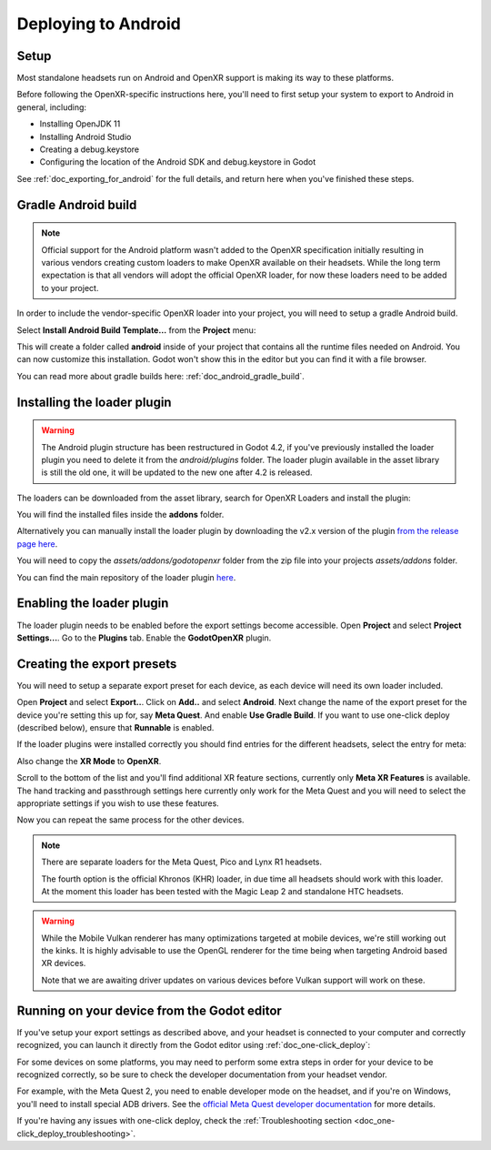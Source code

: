 .. _doc_deploying_to_android:

Deploying to Android
====================

Setup
------------
Most standalone headsets run on Android and OpenXR support is making its way to these platforms.

Before following the OpenXR-specific instructions here, you'll need to first setup your system to export to Android in general, including:

- Installing OpenJDK 11
- Installing Android Studio
- Creating a debug.keystore
- Configuring the location of the Android SDK and debug.keystore in Godot

See :ref:`doc_exporting_for_android` for the full details, and return here when you've finished these steps.

Gradle Android build
--------------------

.. note::
    Official support for the Android platform wasn't added to the OpenXR specification initially resulting in various vendors creating custom loaders to make OpenXR available on their headsets.
    While the long term expectation is that all vendors will adopt the official OpenXR loader, for now these loaders need to be added to your project.

In order to include the vendor-specific OpenXR loader into your project, you will need to setup a gradle Android build.

Select **Install Android Build Template...** from the **Project** menu:

.. image:: img/android_gradle_build.webp

This will create a folder called **android** inside of your project that contains all the runtime files needed on Android. You can now customize this installation. Godot won't show this in the editor but you can find it with a file browser.

You can read more about gradle builds here: :ref:`doc_android_gradle_build`.

Installing the loader plugin
----------------------------

.. warning::
    The Android plugin structure has been restructured in Godot 4.2, if you've previously installed the loader plugin you need to delete it from the `android/plugins` folder.
    The loader plugin available in the asset library is still the old one, it will be updated to the new one after 4.2 is released.

The loaders can be downloaded from the asset library, search for OpenXR Loaders and install the plugin:

.. image:: img/openxr_loader_asset_lib.webp

You will find the installed files inside the **addons** folder.

Alternatively you can manually install the loader plugin by downloading the v2.x version of the plugin `from the release page here <https://github.com/GodotVR/godot_openxr_loaders/releases>`__.

You will need to copy the `assets/addons/godotopenxr` folder from the zip file into your projects `assets/addons` folder.

You can find the main repository of the loader plugin `here <https://github.com/GodotVR/godot_openxr_loaders>`__.

Enabling the loader plugin
--------------------------

The loader plugin needs to be enabled before the export settings become accessible.
Open **Project** and select **Project Settings...**.
Go to the **Plugins** tab.
Enable the **GodotOpenXR** plugin.

.. image:: img/xr_enable_loader_plugin.webp

Creating the export presets
---------------------------
You will need to setup a separate export preset for each device, as each device will need its own loader included.

Open **Project** and select **Export..**.
Click on **Add..** and select **Android**.
Next change the name of the export preset for the device you're setting this up for, say **Meta Quest**.
And enable **Use Gradle Build**.
If you want to use one-click deploy (described below), ensure that **Runnable** is enabled.

If the loader plugins were installed correctly you should find entries for the different headsets, select the entry for meta:

.. image:: img/android_meta_quest.webp

Also change the **XR Mode** to **OpenXR**.

Scroll to the bottom of the list and you'll find additional XR feature sections, currently only **Meta XR Features** is available.
The hand tracking and passthrough settings here currently only work for the Meta Quest and you will need to select the appropriate settings if you wish to use these features.

.. image:: img/xr_export_features.webp

Now you can repeat the same process for the other devices.

.. note::
    There are separate loaders for the Meta Quest, Pico and Lynx R1 headsets.

    The fourth option is the official Khronos (KHR) loader, in due time all headsets should work with this loader.
    At the moment this loader has been tested with the Magic Leap 2 and standalone HTC headsets.

.. warning::
    While the Mobile Vulkan renderer has many optimizations targeted at mobile devices, we're still working out the kinks.
    It is highly advisable to use the OpenGL renderer for the time being when targeting Android based XR devices.

    Note that we are awaiting driver updates on various devices before Vulkan support will work on these.

Running on your device from the Godot editor
--------------------------------------------
If you've setup your export settings as described above, and your headset is connected to your computer and correctly recognized, you can launch it directly from the Godot editor using :ref:`doc_one-click_deploy`:

.. image:: img/android_one_click_deploy.webp

For some devices on some platforms, you may need to perform some extra steps in order for your device to be recognized correctly, so be sure to check the developer documentation from your headset vendor.

For example, with the Meta Quest 2, you need to enable developer mode on the headset, and if you're on Windows, you'll need to install special ADB drivers. See the `official Meta Quest developer documentation <https://developer.oculus.com/documentation/native/android/mobile-device-setup/>`_ for more details.

If you're having any issues with one-click deploy, check the :ref:`Troubleshooting section <doc_one-click_deploy_troubleshooting>`.
